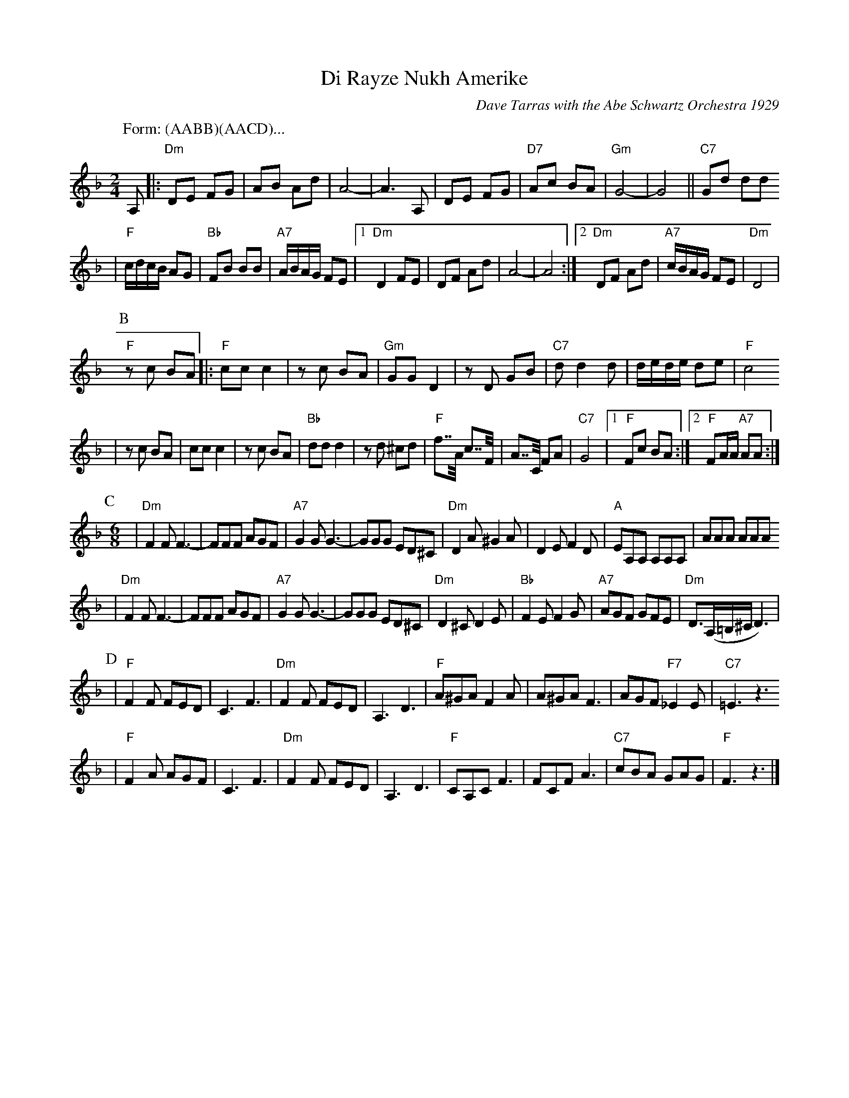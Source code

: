 X: 173
T: Di Rayze Nukh Amerike
O: Dave Tarras with the Abe Schwartz Orchestra 1929
N: Arranged for contra dance by John Chambers
M: 2/4
L: 1/16
K: Dm
P: Form: (AABB)(AACD)...
P: A
A,2 \
|: "Dm"D2E2 F2G2 | A2B2 A2d2 | A8- | A6 A,2 | D2E2 F2G2 | "D7"A2c2 B2A2 | "Gm"G8- | G8 || "C7"G2d2 d2d2
| "F"cdcB A2G2 | "Bb"F2B2 B2B2 | "A7"ABAG F2E2 |1 "Dm"D4 F2E2 | D2F2 A2d2 | A8- | A8 :|2 "Dm"D2F2 A2d2 | "A7"cBAG F2E2 | "Dm"D8 |
P: B
"F"z2c2 B2A2 \
|: "F"c2c2 c4 | z2c2 B2A2 | "Gm"G2G2 D4 | z2D2 G2B2 | "C7"d2 d4 d2 | dede d2e2 | "F"c8
| z2c2 B2A2 | c2c2 c4 | z2 c2 B2A2 | "Bb"d2d2 d4 | z2d2 ^c2d2 | "F"f2>>A2 c2>>F2 | A2>>C2 F2A2 | "C7"G8 |1 "F"F2c2 B2A2 :|2 "F"F2AA "A7"A2A2 :|
%P: AA
P: C
M: 6/8
L: 1/8
| "Dm"F2F F3- | FFF AGF | "A7"G2G G3- | GGG ED^C | "Dm"D2A ^G2A | D2E F2D | "A"EA,A, A,A,A, | AAA AAA
|  "Dm"F2F F3- | FFF AGF | "A7"G2G G3- | GGG ED^C | "Dm"D2^C D2E | "Bb"F2E F2G | "A7"AGF GFE | "Dm"D3/2(A,/=B,/^C/D3) |
P: D
| "F"F2F FED | C3 F3 | "Dm"F2F FED | A,3 D3 | "F"A^GA F2A |A^GA F3 | AGF "F7"_E2E | "C7"=E3 z3
| "F"F2A AGF | C3 F3 | "Dm"F2F FED | A,3 D3 | "F"CA,C F3 | FCF A3 | "C7" cBA GAG | "F"F3 z3 |]
